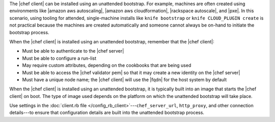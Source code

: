 .. The contents of this file are included in multiple topics.
.. This file should not be changed in a way that hinders its ability to appear in multiple documentation sets. 

The |chef client| can be installed using an unattended bootstrap. For example, machines are often created using environments like |amazon aws autoscaling|, |amazon aws cloudformation|, |rackspace autoscale|, and |pxe|. In this scenario, using tooling for attended, single-machine installs like ``knife bootstrap`` or ``knife CLOUD_PLUGIN create`` is not practical because the machines are created automatically and someone cannot always be on-hand to initiate the bootstrap process.

When the |chef client| is installed using an unattended bootstrap, remember that the |chef client|:

* Must be able to authenticate to the |chef server|
* Must be able to configure a run-list
* May require custom attributes, depending on the cookbooks that are being used
* Must be able to access the |chef validator pem| so that it may create a new identity on the |chef server|
* Must have a unique node name; the |chef client| will use the |fqdn| for the host system by default

When the |chef client| is installed using an unattended bootstrap, it is typically built into an image that starts the |chef client| on boot. The type of image used depends on the platform on which the unattended bootstrap will take place.

Use settings in the :doc:`client.rb file </config_rb_client>`---``chef_server_url``, ``http_proxy``, and other connection details---to ensure that configuration details are built into the unattended bootstrap process.
